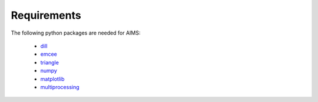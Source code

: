 Requirements
============

The following python packages are needed for AIMS:

  * `dill <https://pypi.python.org/pypi/dill/>`_
  * `emcee <http://dan.iel.fm/emcee/current/>`_
  * `triangle <https://github.com/dfm/triangle.py>`_
  * `numpy <http://www.numpy.org/>`_
  * `matplotlib <http://matplotlib.org/>`_
  * `multiprocessing <https://docs.python.org/2/library/multiprocessing.html>`_
